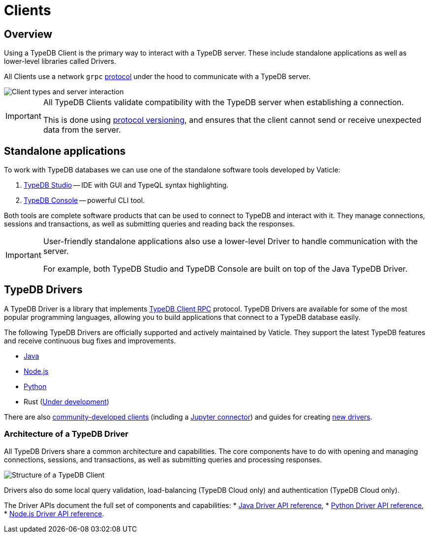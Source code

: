 = Clients
:Summary: TypeDB Clients overview.
:keywords: typedb, console, studio, client, api, drivers
:longTailKeywords: typedb client api, typedb api, client api, typedb studio, typedb console
:pageTitle: TypeDB Clients

== Overview

Using a TypeDB Client is the primary way to interact with a TypeDB server. These include standalone applications
as well as lower-level libraries called Drivers.

All Clients use a network `grpc` https://github.com/vaticle/typedb-protocol[protocol,window=_blank] under the hood
to communicate with a TypeDB server.

image::client-server-comms.png[Client types and server interaction]

//#todo Update terminology on image


//#todo putting protocol versioning as a 'WARNING' is off-putting - we can frame it as a good thing!
[IMPORTANT]
====
All TypeDB Clients validate compatibility with the TypeDB server when establishing a connection.

This is done using xref:typedb::dev/connect.adoc#_protocol_version[protocol versioning], and
ensures that the client cannot send or receive unexpected data from the server.
====

== Standalone applications

To work with TypeDB databases we can use one of the standalone software tools developed by Vaticle:

. xref:studio.adoc[TypeDB Studio] -- IDE with GUI and TypeQL syntax highlighting.
. xref:console.adoc[TypeDB Console] -- powerful CLI tool.

Both tools are complete software products that can be used to connect to TypeDB and interact with it. They manage
connections, sessions and transactions, as well as submitting queries and reading back the responses.

//#todo is this "important"? Or more of "note"?
[IMPORTANT]
====
User-friendly standalone applications also use a lower-level Driver to handle communication with the server.

For example, both TypeDB Studio and TypeDB Console are built on top of the Java TypeDB Driver.
====

[#_typedb_drivers]
== TypeDB Drivers

A TypeDB Driver is a library that implements https://github.com/vaticle/typedb-protocol[TypeDB Client RPC,window=_blank]
protocol. TypeDB Drivers are available for some of the most popular programming languages, allowing you to
build applications that connect to a TypeDB database easily.

The following TypeDB Drivers are officially supported and actively maintained by Vaticle. They
support the latest TypeDB features and receive continuous bug fixes and improvements.

* xref:java/java-overview.adoc[Java]
* xref:node-js/node-js-overview.adoc[Node.js]
* xref:python/python-overview.adoc[Python]
* Rust (https://github.com/vaticle/typedb-client-rust[Under development,window=_blank])

There are also xref:other-languages.adoc[community-developed clients]
(including a https://pypi.org/project/typedb-jupyter/[Jupyter connector,window=_blank])
and guides for creating xref:new-driver.adoc[new drivers].

=== Architecture of a TypeDB Driver

All TypeDB Drivers share a common architecture and capabilities. The core components have to do with opening and managing
connections, sessions, and transactions, as well as submitting queries and processing responses.

image::client-structure.png[Structure of a TypeDB Client]

//#todo Update Cluster to be Enterprise
//#todo Redraw in new design

Drivers also do some local query validation, load-balancing (TypeDB Cloud only) and authentication (TypeDB Cloud only).

The Driver APIs document the full set of components and capabilities:
* xref:java/java-api-ref.adoc[Java Driver API reference],
* xref:python/python-api-ref.adoc[Python Driver API reference],
* xref:node-js/node-js-api-ref.adoc[Node.js Driver API reference].
